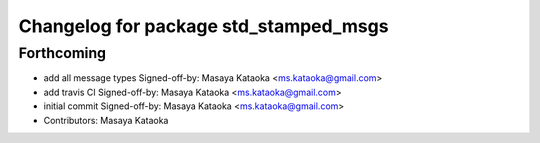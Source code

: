 ^^^^^^^^^^^^^^^^^^^^^^^^^^^^^^^^^^^^^^
Changelog for package std_stamped_msgs
^^^^^^^^^^^^^^^^^^^^^^^^^^^^^^^^^^^^^^

Forthcoming
-----------
* add all message types
  Signed-off-by: Masaya Kataoka <ms.kataoka@gmail.com>
* add travis CI
  Signed-off-by: Masaya Kataoka <ms.kataoka@gmail.com>
* initial commit
  Signed-off-by: Masaya Kataoka <ms.kataoka@gmail.com>
* Contributors: Masaya Kataoka
